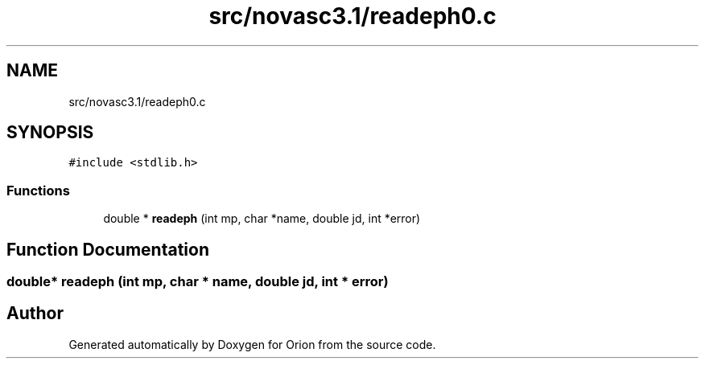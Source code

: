 .TH "src/novasc3.1/readeph0.c" 3 "Mon Jun 18 2018" "Version 1.0" "Orion" \" -*- nroff -*-
.ad l
.nh
.SH NAME
src/novasc3.1/readeph0.c
.SH SYNOPSIS
.br
.PP
\fC#include <stdlib\&.h>\fP
.br

.SS "Functions"

.in +1c
.ti -1c
.RI "double * \fBreadeph\fP (int mp, char *name, double jd, int *error)"
.br
.in -1c
.SH "Function Documentation"
.PP 
.SS "double* readeph (int mp, char * name, double jd, int * error)"

.SH "Author"
.PP 
Generated automatically by Doxygen for Orion from the source code\&.
